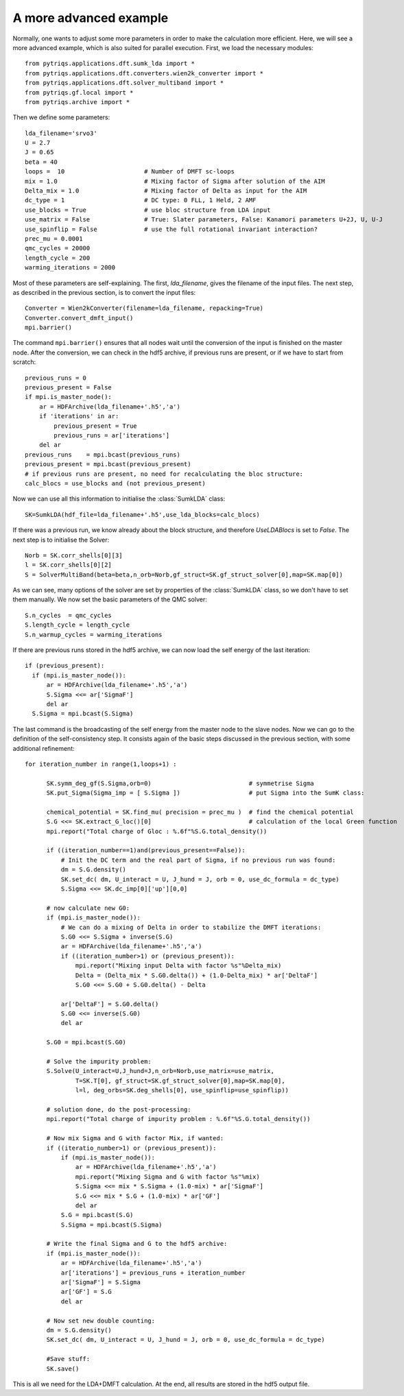 .. _advanced:

A more advanced example
=======================

Normally, one wants to adjust some more parameters in order to make the calculation more efficient. Here, we
will see a more advanced example, which is also suited for parallel execution. 
First, we load the necessary modules::

  from pytriqs.applications.dft.sumk_lda import *
  from pytriqs.applications.dft.converters.wien2k_converter import *
  from pytriqs.applications.dft.solver_multiband import *
  from pytriqs.gf.local import *
  from pytriqs.archive import *

Then we define some parameters::

  lda_filename='srvo3'
  U = 2.7
  J = 0.65
  beta = 40
  loops =  10                      # Number of DMFT sc-loops
  mix = 1.0                        # Mixing factor of Sigma after solution of the AIM
  Delta_mix = 1.0                  # Mixing factor of Delta as input for the AIM
  dc_type = 1                      # DC type: 0 FLL, 1 Held, 2 AMF
  use_blocks = True                # use bloc structure from LDA input
  use_matrix = False               # True: Slater parameters, False: Kanamori parameters U+2J, U, U-J
  use_spinflip = False             # use the full rotational invariant interaction?
  prec_mu = 0.0001
  qmc_cycles = 20000
  length_cycle = 200
  warming_iterations = 2000

Most of these parameters are self-explaining. The first, `lda_filename`, gives the filename of the input files. 
The next step, as described in the previous section, is to convert the input files::

  Converter = Wien2kConverter(filename=lda_filename, repacking=True)
  Converter.convert_dmft_input()
  mpi.barrier()

The command ``mpi.barrier()`` ensures that all nodes wait until the conversion of the input is finished on the master
node. After the conversion, we can check in the hdf5 archive, if previous runs are present, or if we have to start
from scratch::

  previous_runs = 0
  previous_present = False
  if mpi.is_master_node():
      ar = HDFArchive(lda_filename+'.h5','a')
      if 'iterations' in ar:
          previous_present = True
          previous_runs = ar['iterations']
      del ar
  previous_runs    = mpi.bcast(previous_runs)
  previous_present = mpi.bcast(previous_present)
  # if previous runs are present, no need for recalculating the bloc structure:
  calc_blocs = use_blocks and (not previous_present)

Now we can use all this information to initialise the :class:`SumkLDA` class::

  SK=SumkLDA(hdf_file=lda_filename+'.h5',use_lda_blocks=calc_blocs)

If there was a previous run, we know already about the block structure, and therefore `UseLDABlocs` is set to `False`.
The next step is to initialise the Solver::

  Norb = SK.corr_shells[0][3]
  l = SK.corr_shells[0][2]
  S = SolverMultiBand(beta=beta,n_orb=Norb,gf_struct=SK.gf_struct_solver[0],map=SK.map[0])

As we can see, many options of the solver are set by properties of the :class:`SumkLDA` class, so we don't have
to set them manually. We now set the basic parameters of the QMC solver::

  S.n_cycles  = qmc_cycles
  S.length_cycle = length_cycle
  S.n_warmup_cycles = warming_iterations

If there are previous runs stored in the hdf5 archive, we can now load the self energy
of the last iteration::

  if (previous_present):
    if (mpi.is_master_node()):
        ar = HDFArchive(lda_filename+'.h5','a')
        S.Sigma <<= ar['SigmaF']
        del ar
    S.Sigma = mpi.bcast(S.Sigma)
    
The last command is the broadcasting of the self energy from the master node to the slave nodes. 
Now we can go to the definition of the self-consistency step. It consists again of the basic steps discussed in the 
previous section, with some additional refinement::

  for iteration_number in range(1,loops+1) :
     
        SK.symm_deg_gf(S.Sigma,orb=0)                           # symmetrise Sigma
        SK.put_Sigma(Sigma_imp = [ S.Sigma ])                   # put Sigma into the SumK class:

        chemical_potential = SK.find_mu( precision = prec_mu )  # find the chemical potential
        S.G <<= SK.extract_G_loc()[0]                           # calculation of the local Green function
        mpi.report("Total charge of Gloc : %.6f"%S.G.total_density())

        if ((iteration_number==1)and(previous_present==False)):
            # Init the DC term and the real part of Sigma, if no previous run was found:
            dm = S.G.density()
            SK.set_dc( dm, U_interact = U, J_hund = J, orb = 0, use_dc_formula = dc_type)
            S.Sigma <<= SK.dc_imp[0]['up'][0,0]
        
        # now calculate new G0:
        if (mpi.is_master_node()):
            # We can do a mixing of Delta in order to stabilize the DMFT iterations:
            S.G0 <<= S.Sigma + inverse(S.G)
            ar = HDFArchive(lda_filename+'.h5','a')
            if ((iteration_number>1) or (previous_present)):
                mpi.report("Mixing input Delta with factor %s"%Delta_mix)
                Delta = (Delta_mix * S.G0.delta()) + (1.0-Delta_mix) * ar['DeltaF']
                S.G0 <<= S.G0 + S.G0.delta() - Delta
                
            ar['DeltaF'] = S.G0.delta()
            S.G0 <<= inverse(S.G0)
            del ar
            
        S.G0 = mpi.bcast(S.G0)

        # Solve the impurity problem:
        S.Solve(U_interact=U,J_hund=J,n_orb=Norb,use_matrix=use_matrix, 
                T=SK.T[0], gf_struct=SK.gf_struct_solver[0],map=SK.map[0], 
                l=l, deg_orbs=SK.deg_shells[0], use_spinflip=use_spinflip))

        # solution done, do the post-processing:
        mpi.report("Total charge of impurity problem : %.6f"%S.G.total_density())

        # Now mix Sigma and G with factor Mix, if wanted:
        if ((iteratio_number>1) or (previous_present)):
            if (mpi.is_master_node()):
                ar = HDFArchive(lda_filename+'.h5','a')
                mpi.report("Mixing Sigma and G with factor %s"%mix)
                S.Sigma <<= mix * S.Sigma + (1.0-mix) * ar['SigmaF']
                S.G <<= mix * S.G + (1.0-mix) * ar['GF']
                del ar
            S.G = mpi.bcast(S.G)
            S.Sigma = mpi.bcast(S.Sigma)

        # Write the final Sigma and G to the hdf5 archive:
        if (mpi.is_master_node()):
            ar = HDFArchive(lda_filename+'.h5','a')
            ar['iterations'] = previous_runs + iteration_number	
            ar['SigmaF'] = S.Sigma
            ar['GF'] = S.G
	    del ar

        # Now set new double counting:
        dm = S.G.density()
        SK.set_dc( dm, U_interact = U, J_hund = J, orb = 0, use_dc_formula = dc_type)
        
	#Save stuff:
        SK.save()

This is all we need for the LDA+DMFT calculation. At the end, all results are stored in the hdf5 output file.



